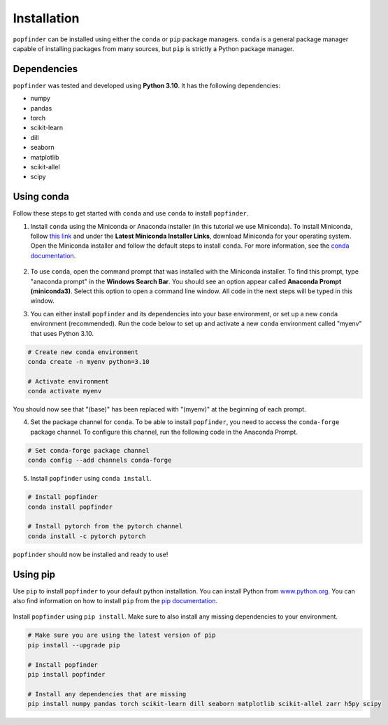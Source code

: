 Installation
============
``popfinder`` can be installed using either the ``conda`` or ``pip`` package managers. ``conda`` is a general package manager capable of installing packages from many sources, but ``pip`` is strictly a Python package manager. 


Dependencies
------------

``popfinder`` was tested and developed using **Python 3.10**. It has the following dependencies:

* numpy
* pandas
* torch
* scikit-learn
* dill
* seaborn
* matplotlib
* scikit-allel
* scipy

Using conda
-----------

Follow these steps to get started with ``conda`` and use ``conda`` to install ``popfinder``. 

1. Install ``conda`` using the Miniconda or Anaconda installer (in this tutorial we use Miniconda). To install Miniconda, follow `this link`_ and under the **Latest Miniconda Installer Links**, download Miniconda for your operating system. Open the Miniconda installer and follow the default steps to install ``conda``. For more information, see the `conda documentation`_.

	.. _this link: https://docs.conda.io/en/latest/miniconda.html
	.. _conda documentation: https://conda.io/projects/conda/en/latest/user-guide/install/index.html

2. To use ``conda``, open the command prompt that was installed with the Miniconda installer. To find this prompt, type "anaconda prompt" in the **Windows Search Bar**. You should see an option appear called **Anaconda Prompt (miniconda3)**. Select this option to open a command line window. All code in the next steps will be typed in this window. 

3. You can either install ``popfinder`` and its dependencies into your base environment, or set up a new ``conda`` environment (recommended). Run the code below to set up and activate a new ``conda`` environment called "myenv" that uses Python 3.10.

.. code-block:: console

	# Create new conda environment
	conda create -n myenv python=3.10

	# Activate environment
	conda activate myenv

You should now see that "(base)" has been replaced with "(myenv)" at the beginning of each prompt.

4. Set the package channel for ``conda``. To be able to install ``popfinder``, you need to access the ``conda-forge`` package channel. To configure this channel, run the following code in the Anaconda Prompt.

.. code-block:: console

	# Set conda-forge package channel
	conda config --add channels conda-forge

5. Install ``popfinder`` using ``conda install``.

.. code-block:: console

	# Install popfinder
	conda install popfinder

	# Install pytorch from the pytorch channel
	conda install -c pytorch pytorch

``popfinder`` should now be installed and ready to use!

Using pip
---------

Use ``pip`` to install ``popfinder`` to your default python installation. You can install Python from `www.python.org`_. You can also find information on how to install ``pip`` from the `pip documentation`_.

	.. _www.python.org: https://www.python.org/downloads/
	.. _pip documentation: https://pip.pypa.io/en/stable/installation/

Install ``popfinder`` using ``pip install``. Make sure to also install any missing dependencies to your environment.

.. code-block:: console

	# Make sure you are using the latest version of pip
	pip install --upgrade pip

	# Install popfinder
	pip install popfinder

	# Install any dependencies that are missing
	pip install numpy pandas torch scikit-learn dill seaborn matplotlib scikit-allel zarr h5py scipy
